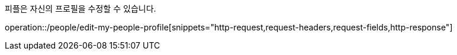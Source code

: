 피플은 자신의 프로필을 수정할 수 있습니다.

operation::/people/edit-my-people-profile[snippets="http-request,request-headers,request-fields,http-response"]